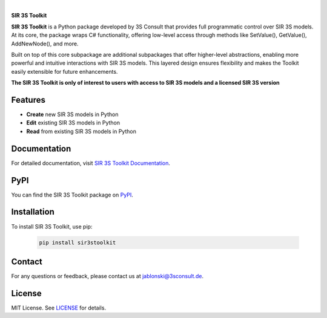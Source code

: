 .. image:: https://img.shields.io/badge/License-MIT-yellow.svg
   :target: LICENSE
   :alt: License: MIT
.. image:: https://img.shields.io/pypi/v/sir3stoolkit.svg
   :target: https://pypi.org/project/sir3stoolkit/
   :alt: PyPI version

|

**SIR 3S Toolkit**

**SIR 3S Toolkit** is a Python package developed by 3S Consult that provides full programmatic control over SIR 3S models. At its core, the package wraps C# functionality, offering low-level access through methods like SetValue(), GetValue(), AddNewNode(), and more.

Built on top of this core subpackage are additional subpackages that offer higher-level abstractions, enabling more powerful and intuitive interactions with SIR 3S models. This layered design ensures flexibility and makes the Toolkit easily extensible for future enhancements.

.. image:: https://raw.githubusercontent.com/3SConsult/PT3S/master/sphinx_docs/_static/Sir3S_Splash.jpg
   :target: https://www.3sconsult.de/software/sir-3s/
   :width: 20%
   :alt: Sir3S Splash

**The SIR 3S Toolkit is only of interest to users with access to SIR 3S models and a licensed SIR 3S version**

Features
--------

- **Create** new SIR 3S models in Python
- **Edit** existing SIR 3S models in Python
- **Read** from existing SIR 3S models in Python

Documentation
-------------
For detailed documentation, visit `SIR 3S Toolkit Documentation <https://3sconsult.github.io/sir3stoolkit/>`_.

PyPI
----
You can find the SIR 3S Toolkit package on `PyPI <https://pypi.org/project/sir3stoolkit/>`_.

Installation
------------

To install SIR 3S Toolkit, use pip:

   .. code-block:: bash

      pip install sir3stoolkit

Contact
-------
For any questions or feedback, please contact us at `jablonski@3sconsult.de <mailto:jablonski@3sconsult.de>`_.

License
-------
MIT License. See `LICENSE <https://github.com/3SConsult/sir3stoolkit/blob/master/LICENSE>`_ for details.


